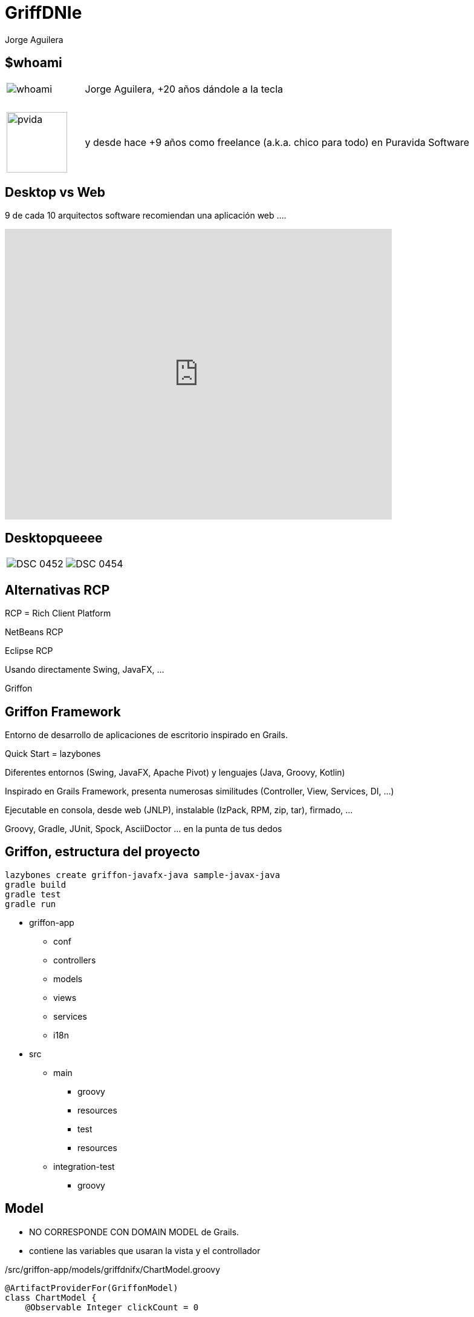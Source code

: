 = GriffDNIe
Jorge Aguilera
:lang: es
:backend: deckjs
:deckjs_transition: horizontal-slide
:deckjs_theme: neon
:source-highlighter: coderay
:stylesheet: ../../../css/asciidoctor.css
:navigation:
:status:
:goto:
:linkattrs:
:encoding: utf-8

== $whoami

[cols="1,5"]
|===
|image:whoami.jpg[caption='']
|Jorge Aguilera, +20 a&ntilde;os d&aacute;ndole a la tecla

|&nbsp;
|&nbsp;

|image:pvida.png[caption='',width='100px',height='100px']
|y desde hace +9 a&ntilde;os como freelance (a.k.a. chico para todo) en Puravida Software
|===

== Desktop vs Web

9 de cada 10 arquitectos software recomiendan una aplicaci&oacute;n web ....

[%step]
video::krjv8DxptQI[youtube, width=640, height=480, start=85, end=105]

== Desktopqueeee

[cols="5,5"]
|===
|image:DSC_0452.JPG[caption='']
|image:DSC_0454.JPG[caption='']
|===

== Alternativas RCP

RCP = Rich Client Platform

[%step]
NetBeans RCP

[%step]
Eclipse RCP

[%step]
Usando directamente Swing, JavaFX, ...

[%step]
Griffon


== Griffon Framework

Entorno de desarrollo de aplicaciones de escritorio inspirado en Grails.

[%step]
Quick Start = lazybones

[%step]
Diferentes entornos (Swing, JavaFX, Apache Pivot) y lenguajes (Java, Groovy, Kotlin)

[%step]
Inspirado en Grails Framework, presenta numerosas similitudes (Controller, View, Services, DI, ...)

[%step]
Ejecutable en consola, desde web (JNLP), instalable (IzPack, RPM, zip, tar), firmado, ...

[%step]
Groovy, Gradle, JUnit, Spock, AsciiDoctor ... en la punta de tus dedos


== Griffon, estructura del proyecto

[source,console]
----
lazybones create griffon-javafx-java sample-javax-java
gradle build
gradle test
gradle run
----

* griffon-app
** conf
** controllers
** models
** views
** services
** i18n
* src
** main
*** groovy
*** resources
*** test
*** resources
** integration-test
*** groovy

== Model

* NO CORRESPONDE CON DOMAIN MODEL de Grails.
* contiene las variables que usaran la vista y el controllador

[source, groovy]
./src/griffon-app/models/griffdnifx/ChartModel.groovy
----
@ArtifactProviderFor(GriffonModel)
class ChartModel {
    @Observable Integer clickCount = 0

    @Observable
    ObservableList<PieChart.Data> pieChartData = FXCollections.observableArrayList()
}
----

== Controller

* Corresponde con el controller de Grails

[source, groovy]
./src/griffon-app/controllers/griffdnifx/ChartController.groovy
----
@ArtifactProviderFor(GriffonController)
class ChartController {

    ChartModel model

    @Threading(Threading.Policy.OUTSIDE_UITHREAD)
    void recalculateAction() {
        // Long operation
        // ...
        runInsideUIsync{
            model.pieChartData.clear()
            model.pieChartData.addAll(datas)
        }
    }
}
----

== Vista

* Corresponde (en cierta medida) con el GSP de Grails

[source, groovy]
./src/griffon-app/views/griffdnifx/ChartView.groovy
----
@ArtifactProviderFor(GriffonView)
class ChartView extends AbstractJavaFXGriffonView{
    FactoryBuilderSupport builder
    ChartModel model
    ChartController controller

    void initUI() {
        builder.with{
            content = fxml(resource('/com/puravida/chart.fxml'))
        }
    }
}
----

== MVC Group

* $lazybones generate artifact::mvcgroup
* artefacto que nos permite manejar el Modelo, la Vista y el Controlador como un todo.
* tipicamente tendremos varios MVCGroups identificados por un nombre.
* permite *inicializar* el conjunto

[source, groovy]
./src/griffon-app/conf/Config.groovy
----
mvcGroups {
    // MVC Group for "sample"
    'sample' {
        model      = 'sample.SampleModel'
        view       = 'sample.SampleView'
        controller = 'sample.SampleController'
    }
}
----

* *A día de hoy esta configuración la tienes que hacer tú a mano*

== createMVCGroup

* cualquiera puede instanciar un nuevo grupo (los controllers lo tienen muy facil)
* Griffon gestiona las dependencias e injecciones
* se pueden pasar parámetros en la creación de un grupo MVC
* el grupo hijo tiene una referencia al padre

[source, groovy]
./src/griffon-app/controllers/sample/SampleController.groovy
----
void showMemberInfo(){

    createMVCGroup( 'memberInfo', [ member: model.member ] )

}
----

== mvcGroupInit

* cualquiera de los 3 componentes puede implementar el metodo mvcGroupInit
* permite inicializar al componente accediendo a los parámetros y al padre

[source, groovy]
./src/griffon-app/controllers/sample/SampleModel.groovy
----
void mvcGroupInit(Map<String, Object> args) {
    this.name = args.member.surname+","+args.member.name
}
----

== Service

Al estilo de Grails podemos definir Servicios:

[source, groovy]
./src/griffon-app/services/sample/SampleService.groovy
----
@javax.inject.Singleton
@ArtifactProviderFor(GriffonService)
class SampleService {
    int calculate(){
        ...
    }
}
----

e inyectarlo en el controller que lo necesite
[source, groovy]
./src/griffon-app/controllers/sample/SampleController.groovy
----
...
class SampleController{
    @Inject
    SampleService
    ...
}
----


== Threading

La gestión de hilos en cualquier aplicación es crucial, y en una aplicación gráfica aún más si cabe.
No podemos dejar "congelada" la aplicación mientras realizamos cálculos en el hilo gráfico.

Griffon nos permite ejecutar código en el hilo correspondiente de una forma realmente fácil.

[%step]
Ejecución síncrona en el hilo gráfico

runInsideUISync o @Threading(Threading.Policy.INSIDE_UITHREAD_SYNC)

[%step]
Ejecución asíncrona en el hilo gráfico

runInsideUIAsync o @Threading(Threading.Policy.INSIDE_UITHREAD_ASYNC)

[%step]
Ejecución fuera del hilo gráfico

runOutsideUI o @Threading(Threading.Policy.OUTSIDE_UITHREAD)

== Events

Griffon nos permite la comunicación entre componentes mediante eventos:

application.eventRouter.publishEvent('MyEventName', ['arg0', 'arg1'])

application.eventRouter.publishEventOutsideUI('MyEventName', ['arg0', 'arg1'])

application.eventRouter.publishEventAsync('MyEventName', ['arg0', 'arg1'])

class MyController {
    void on*MyEventName*( args )
        println args
    }
}

== Internalizacion

Griffon nos proporciona un sistema de internalización típico mediante:

application.messageSource.getMessage('groovy.message', ['apples', 'bananas'])

e incluso nos permite usar scripts de Groovy:

[source, groovy]
----
import griffon.util.Environment
warning.label = { args ->
    if (Environment.current == Environment.PRODUCTION) {
        "The application has encountered an error: $args"
    } else {
        "Somebody sent us a bomb! $args"
    }
}
----

== Pruebas Unitarias

[source, groovy]
----
@TestFor(SampleController.class)
public class SampleControllerTest {
    @Rule
    public final GriffonUnitRule griffon = new GriffonUnitRule();

    @Test
    public void executeSayHelloActionWithNoInput() {
    ...
    }
}
----

== Pruebas Integracion

[source, groovy]
----
import spock.lang.Specification

public class SampleIntegrationSpec extends Specification{
    @Rule
    public final GriffonFestRule fest = new GriffonFestRule()

    void 'Get default message if no input is given'() {
        given:
        window.textBox('inputField').enterText('Griffon')

        when:
        window.button('sayHelloButton').click()

        then:
        window.label('outputLabel').requireText('Hello Griffon')
    }
}
----

== Plugins

Griffon cuenta con un extenso ecosistemas de plugins:

- griffon-datasource-plugin (o hibernate, jpa, ibatis, ... )
- griffon-fontawesome-plugin (o flagicons, fatcowicons, ..)
- griffon-glazedlists-plugin
- griffon-wslite-plugin
- etc


== Otros patrones

Además del típico MVC Griffon permite utilizar otros patrones como son:

- MVP (Model-View-Presenter)
- MVVM (Model-View-ViewModel)
- PVC (Presentation-View-Controller)


== GriffDnieFx

image:GriffDniFx.png[caption='']

== GriffDnieFx

Aplicaci&oacute;n de ejemplo:

- Griffon Framework (JavaFx + Groovy)
- Identificaci&oacute;n de usuario mediante DNIe
- Controller controlando ControllerS
- View embebiendo ViewS
- Diferentes formas de construir vistas
- Consumo de servicio REST
- Firma digital de documentos con certificados del DNIe
- Control de la navegación del usuario
- show me the app

== Config

[source, groovy]
./src/griffon-app/conf/Config.groovy
----
mvcGroups {
    // MVC Group for "griffdnifx"
    'griffdnifx' {
        model      = 'com.puravida.GriffdnifxModel'
        view       = 'com.puravida.GriffdnifxView'
        controller = 'com.puravida.GriffdnifxController'
    }

    'login'{
        model      = 'com.puravida.LoginModel'
        view       = 'com.puravida.LoginView'
        controller = 'com.puravida.LoginController'
    }

    'rest'{
        model      = 'com.puravida.RestModel'
        view       = 'com.puravida.RestView'
        controller = 'com.puravida.RestController'
    }

    'agreement'{
        model      = 'com.puravida.AgreementModel'
        view       = 'com.puravida.AgreementView'
        controller = 'com.puravida.AgreementController'
    }

    'chart'{
        model      = 'com.puravida.ChartModel'
        view       = 'com.puravida.ChartView'
        controller = 'com.puravida.ChartController'
    }
}
----

== Control del usuario

* No puede cerrar la aplicación cuando quiera:

[source, groovy]
./src/griffon-app/views/GriffdnifxView.groovy
----

...

Stage stage = builder.application.primaryStage
stage.maximized = true
stage.onCloseRequest = { windowEvent ->
    windowEvent.consume()
}

...

----

== Controller maestro vs especifico

* GriffDnifxController gestiona el flujo de trabajo
* LoginController gestiona el estado del lector
* RestController realiza operaciones de REST
* AgreementController gestiona la aceptación y firma
* Los controllers se comunican con el padre

Griffon inyecta dependencias y gestiona dependencias entre controller hijo y padre

== Crear una vista mediante el DSL

[source, groovy]
./src/griffon-app/views/AgreementView.groovy
----
void initUI() {
    FontAwesomeIcon icon = new FontAwesomeIcon(FontAwesome.FA_FILE_PDF_O)
    builder.with{
        tab(id:'mainTab', application.messageSource.getMessage('agreement'),
                graphic:icon, closable:false){
            borderPane{
                top(align: 'center', margin: [0, 20, 20, 20]){
                    button text: 'Acepto', userAgreeAction
                }
                center(){
                    browser = webView(prefWidth: 200)
                }
            }
        }
    }
    String url = application.resourceHandler.getResourceAsURL('web/viewer.html')
    url += '?file=MadridGUG.pdf'
    builder.browser.engine.load(url)
    parentView.tabPane.tabs.add(tab=builder.mainTab);
}
----

== Crear una vista mediante recursos

(solo JavaFX)

[source, groovy]
./src/griffon-app/views/RestView.groovy
----
void initUI() {
    builder.with{
        content = fxml(resource('/com/puravida/restview.fxml')) {
            bean(labelNif, text: bind(model.nifProperty))
            ...
        }
    }
    connectActions(builder.content, controller)
    ...
}
----

== Consumir REST

[source, groovy]
./src/griffon-app/views/RestController.groovy
----
@Threading(Threading.Policy.OUTSIDE_UITHREAD)
void next(){
    wsliteHandler.withRest([url: url], { Map<String, Object> params, RESTClient client ->
        Response response = client.get(path: "/",accept: ContentType.JSON)
        runInsideUIAsync{
            model.list.add(RestModel.fromJson(response.json))
        }
    })
}
----

== DNIe

* Integración del DNIe

- compile 'es.gob:jmulticard-jse:1.4'
- compile 'es.gob:jmulticard-ui:1.4'

== DNIe Login

[source, groovy]
./src/griffon-app/services/DnieService.groovy
----
provider = new DnieProvider(new SmartcardIoConnection())
Security.addProvider(provider)

final KeyStore ks = KeyStore.getInstance('DNI')

final CallbackHandler callbackHandler = new DnieCallbackHandler()

final KeyStore.LoadStoreParameter lsp = new KeyStore.LoadStoreParameter() {
    @Override
    public KeyStore.ProtectionParameter getProtectionParameter() {
        return new KeyStore.CallbackHandlerProtection(callbackHandler)
    }
};

ks.load(lsp)

def privateKey = (PrivateKey) ks.getKey('CertAutenticacion', null)
----

== DNIe Firma

* Firma de Pdf mediante Apache Pdfbox

- compile 'org.apache.pdfbox:pdfbox:2.0.1'

[source, groovy]
./src/griffon-app/services/SignService.groovy
----
final PDDocument doc = PDDocument.load(fDestination)
final PDSignature signature = new PDSignature()
doc.addSignature(signature, new SignatureInterface() {
    @Override
    byte[] sign(InputStream content) throws IOException {
        List<Certificate> certList = [dnie.certificate]
        Store certs = new JcaCertStore(certList)
        ...
        ContentSigner sha1Signer = new JcaContentSignerBuilder("SHA256WithRSA").build(dnie.privateKey);
        ...
    }
}
----

== Links e Info

* @jagedn Jorge Aguilera (me)
* @pvidasoftware (http://www.puravida-software.com) Puravida Software
* Griffon (http://griffon-framework.org/)

[canvas-image=../../gracias_multilingue.jpg]
== Gracias

